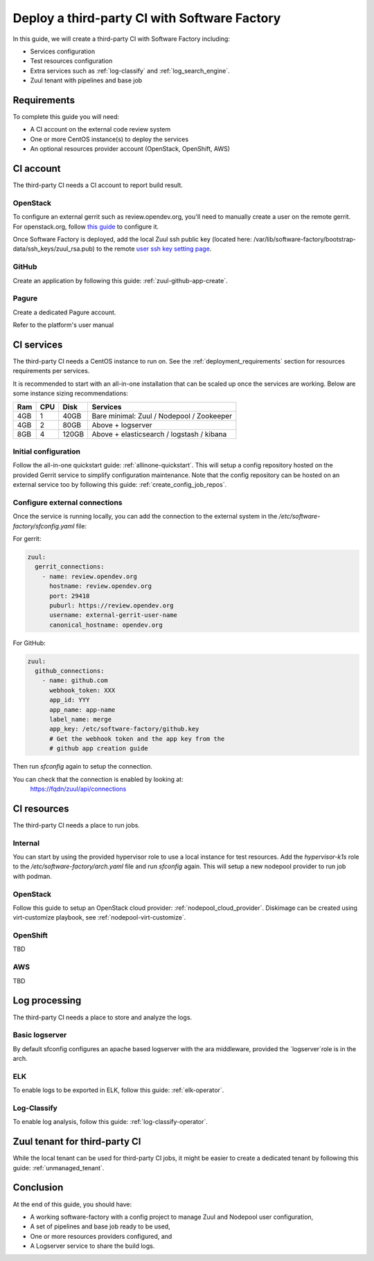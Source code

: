 .. _third_party_ci_guide:

Deploy a third-party CI with Software Factory
---------------------------------------------

In this guide, we will create a third-party CI with Software Factory including:

* Services configuration
* Test resources configuration
* Extra services such as :ref:`log-classify` and :ref:`log_search_engine`.
* Zuul tenant with pipelines and base job

Requirements
............

To complete this guide you will need:

* A CI account on the external code review system
* One or more CentOS instance(s) to deploy the services
* An optional resources provider account (OpenStack, OpenShift, AWS)

CI account
..........

The third-party CI needs a CI account to report build result.


OpenStack
~~~~~~~~~

To configure an external gerrit such as review.opendev.org, you'll need
to manually create a user on the remote gerrit. For openstack.org,
follow `this guide <https://docs.openstack.org/infra/system-config/third_party.html#creating-a-service-account>`_ to configure it.

Once Software Factory is deployed, add the local Zuul ssh public key
(located here: /var/lib/software-factory/bootstrap-data/ssh_keys/zuul_rsa.pub)
to the remote `user ssh key setting page <https://review.opendev.org/r/#/settings/ssh-keys>`_.


GitHub
~~~~~~

Create an application by following this guide: :ref:`zuul-github-app-create`.

Pagure
~~~~~~

Create a dedicated Pagure account.

Refer to the platform's user manual


CI services
...........

The third-party CI needs a CentOS instance to run on.
See the :ref:`deployment_requirements` section for resources requirements per services.

It is recommended to start with an all-in-one installation that can be scaled up once the services are working.
Below are some instance sizing recommendations:

===== ===== ====== ==========================================
 Ram   CPU   Disk   Services
===== ===== ====== ==========================================
 4GB    1    40GB   Bare minimal: Zuul / Nodepool / Zookeeper
 4GB    2    80GB   Above + logserver
 8GB    4   120GB   Above + elasticsearch / logstash / kibana
===== ===== ====== ==========================================

Initial configuration
~~~~~~~~~~~~~~~~~~~~~

Follow the all-in-one quickstart guide: :ref:`allinone-quickstart`.
This will setup a config repository hosted on the provided Gerrit service to simplify configuration
maintenance. Note that the config repository can be hosted on an external service too by following
this guide: :ref:`create_config_job_repos`.

Configure external connections
~~~~~~~~~~~~~~~~~~~~~~~~~~~~~~

Once the service is running locally, you can add the connection to the external system
in the */etc/software-factory/sfconfig.yaml* file:

For gerrit:

.. code-block:: yaml

  zuul:
    gerrit_connections:
      - name: review.opendev.org
        hostname: review.opendev.org
        port: 29418
        puburl: https://review.opendev.org
        username: external-gerrit-user-name
        canonical_hostname: opendev.org

For GitHub:

.. code-block:: yaml

   zuul:
     github_connections:
       - name: github.com
         webhook_token: XXX
         app_id: YYY
         app_name: app-name
         label_name: merge
         app_key: /etc/software-factory/github.key
         # Get the webhook token and the app key from the
         # github app creation guide

Then run *sfconfig* again to setup the connection.

You can check that the connection is enabled by looking at:
  https://fqdn/zuul/api/connections


CI resources
............

The third-party CI needs a place to run jobs.

Internal
~~~~~~~~

You can start by using the provided hypervisor role to use a local instance for test resources.
Add the *hypervisor-k1s* role to the */etc/software-factory/arch.yaml* file and run *sfconfig* again.
This will setup a new nodepool provider to run job with podman.

OpenStack
~~~~~~~~~

Follow this guide to setup an OpenStack cloud provider: :ref:`nodepool_cloud_provider`.
Diskimage can be created using virt-customize playbook, see :ref:`nodepool-virt-customize`.

OpenShift
~~~~~~~~~

TBD

AWS
~~~

TBD


Log processing
..............

The third-party CI needs a place to store and analyze the logs.

Basic logserver
~~~~~~~~~~~~~~~

By default sfconfig configures an apache based logserver with the ara middleware,
provided the `logserver`role is in the arch.


ELK
~~~

To enable logs to be exported in ELK, follow this guide: :ref:`elk-operator`.


Log-Classify
~~~~~~~~~~~~

To enable log analysis, follow this guide: :ref:`log-classify-operator`.


Zuul tenant for third-party CI
..............................

While the local tenant can be used for third-party CI jobs, it might be easier
to create a dedicated tenant by following this guide: :ref:`unmanaged_tenant`.


Conclusion
..........

At the end of this guide, you should have:

* A working software-factory with a config project to manage Zuul and Nodepool user configuration,
* A set of pipelines and base job ready to be used,
* One or more resources providers configured, and
* A Logserver service to share the build logs.

